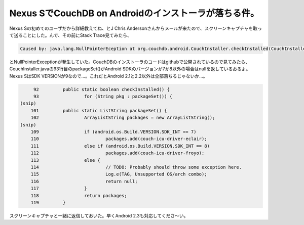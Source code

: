 ﻿Nexus SでCouchDB on Androidのインストーラが落ちる件。
##############################################################################


Nexus Sの初めてのユーザだから詳細教えてね、とJ Chris Andersonさんからメールが来たので、スクリーンキャプチャを取って送ることにした。んで、その前にStack Trace見てみたら、

.. code-block:: none

   Caused by: java.lang.NullPointerEception at org.couchdb.android.CouchInstaller.checkInstalled(CouchInstaller.java:93)


とNullPointerExceptionが発生していた。CouchDBのインストーラのコードはgithubで公開されているので見てみたら、CouchInstaller.javaの93行目のpackageSet()がAndroid SDKのバージョンが7か8以外の場合はnullを返しているおるよ。Nexus SはSDK VERSIONが9なので…。これだとAndroid 2.1と2.2以外は全部落ちるじゃないか…。

.. code-block:: none

        92         public static boolean checkInstalled() {
        93                 for (String pkg : packageSet()) {
   (snip)
       101         public static ListString packageSet() {
       102                 ArrayListString packages = new ArrayListString();
   (snip)
       109                 if (android.os.Build.VERSION.SDK_INT == 7)
       110                         packages.add(couch-icu-driver-eclair);
       111                 else if (android.os.Build.VERSION.SDK_INT == 8)
       112                         packages.add(couch-icu-driver-froyo);
       113                 else {
       114                         // TODO: Probably should throw some exception here.
       115                         Log.e(TAG, Unsupported OS/arch combo);
       116                         return null;
       117                 }
       118                 return packages;
       119         }


スクリーンキャプチャと一緒に返信しておいた。早くAndroid 2.3も対応してくださ～い。



.. author:: mkouhei
.. categories:: CouchDB, gadget, 
.. tags::


